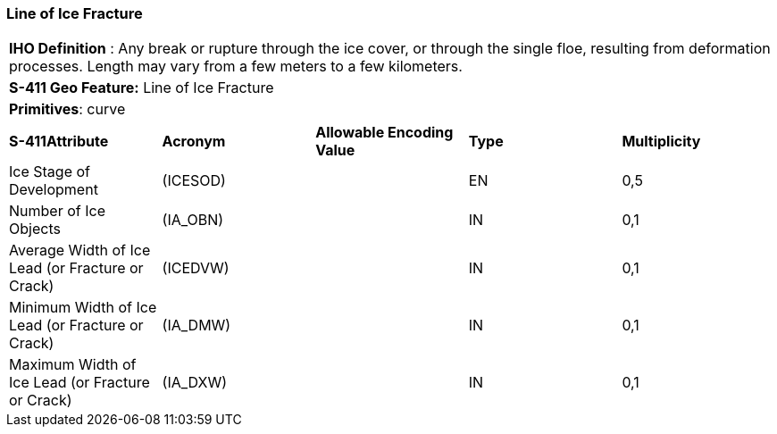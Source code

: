 [[sec-LineOfIceFracture]]
=== Line of Ice Fracture

[cols="a",options="headers"]
|===
a|[underline]#**IHO Definition** :# Any break or rupture through the ice cover, or through the single floe, resulting from deformation processes. Length may vary from a few meters to a few kilometers.
a|[underline]#**S-411 Geo Feature:**# Line of Ice Fracture
a|[underline]#**Primitives**: curve#
|===
[cols="a,a,a,a,a",options="headers"]
|===
a|**S-411Attribute** |**Acronym** |**Allowable Encoding Value** |**Type** | **Multiplicity**
| Ice Stage of Development
| (ICESOD)
|
|EN
|0,5
| Number of Ice Objects
| (IA_OBN)
|
|IN
|0,1
| Average Width of Ice Lead (or Fracture or Crack)
| (ICEDVW)
|
|IN
|0,1
| Minimum Width of Ice Lead (or Fracture or Crack)
| (IA_DMW)
|
|IN
|0,1
| Maximum Width of Ice Lead (or Fracture or Crack)
| (IA_DXW)
|
|IN
|0,1
|===

